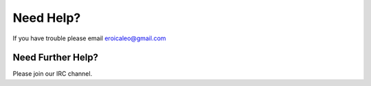 Need Help?
==========

If you have trouble please email eroicaleo@gmail.com

Need Further Help?
******************

Please join our IRC channel.
